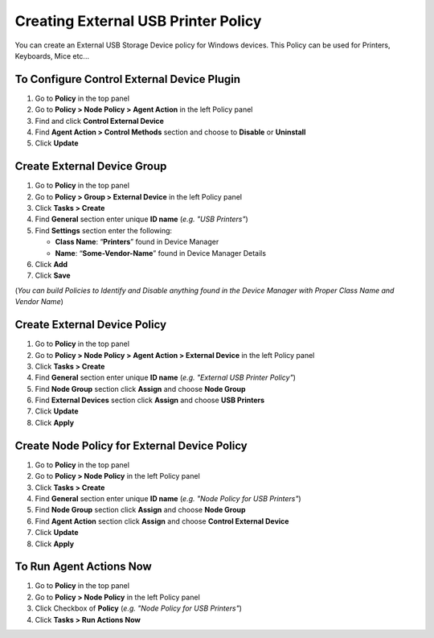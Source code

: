 Creating External USB Printer Policy
====================================

You can create an External USB Storage Device policy for Windows devices. This Policy can be used for Printers, Keyboards, Mice etc...

To Configure Control External Device Plugin
-------------------------------------------

#. Go to **Policy** in the top panel
#. Go to **Policy > Node Policy > Agent Action** in the left Policy panel
#. Find and click **Control External Device**
#. Find **Agent Action > Control Methods** section and choose to **Disable** or **Uninstall**
#. Click **Update**
      
Create External Device Group
----------------------------

#. Go to **Policy** in the top panel
#. Go to **Policy > Group > External Device** in the left Policy panel
#. Click **Tasks > Create**
#. Find **General** section enter unique **ID name** (*e.g. "USB Printers"*)
#. Find **Settings** section enter the following:

   - **Class Name**: “**Printers**” found in Device Manager
   - **Name**: “**Some-Vendor-Name**” found in Device Manager Details

#. Click **Add**
#. Click **Save**
   
(*You can build Policies to Identify and Disable anything found in the Device Manager with Proper Class Name and Vendor Name*)   
 
Create External Device Policy
-----------------------------

#. Go to **Policy** in the top panel
#. Go to **Policy > Node Policy > Agent Action > External Device** in the left Policy panel
#. Click **Tasks > Create**
#. Find **General** section enter unique **ID name** (*e.g. "External USB Printer Policy"*)
#. Find **Node Group** section click **Assign** and choose **Node Group**
#. Find **External Devices** section click **Assign** and choose **USB Printers**
#. Click **Update**
#. Click **Apply**

Create Node Policy for External Device Policy
---------------------------------------------

#. Go to **Policy** in the top panel
#. Go to **Policy > Node Policy** in the left Policy panel
#. Click **Tasks > Create**
#. Find **General** section enter unique **ID name** (*e.g. "Node Policy for USB Printers"*)
#. Find **Node Group** section click **Assign** and choose **Node Group**
#. Find **Agent Action** section click **Assign** and choose **Control External Device**
#. Click **Update**
#. Click **Apply** 

To Run Agent Actions Now
------------------------

#. Go to **Policy** in the top panel
#. Go to **Policy > Node Policy** in the left Policy panel
#. Click Checkbox of **Policy** (*e.g. "Node Policy for USB Printers"*)
#. Click **Tasks > Run Actions Now**
